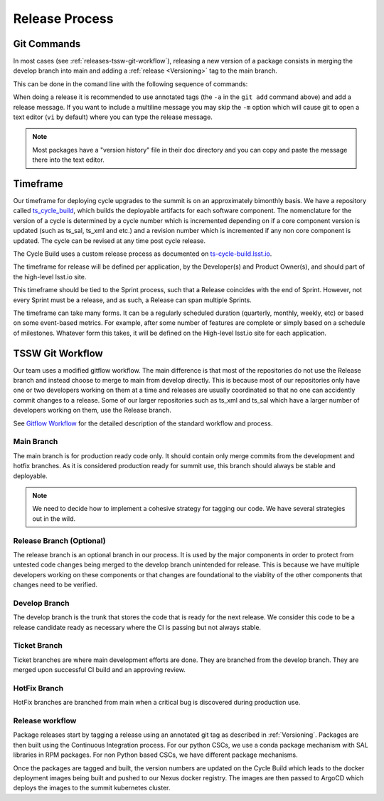 Release Process
===============

Git Commands
------------

In most cases (see :ref:`releases-tssw-git-workflow`), releasing a new version of a package consists in merging the develop branch into main and adding a :ref:`release <Versioning>` tag to the main branch.

This can be done in the comand line with the following sequence of commands:

.. prompt:: bash

    git fetch --all
    git checkout develop
    git pull 
    git checkout main
    git pull 
    git merge develop --no-ff
    git push
    git tag -a vX.Y.Z  -m "Release vX.Y.Z message." # <- Replace X.Y.Z with the release numbers
    git push --tags


When doing a release it is recommended to use annotated tags (the ``-a`` in the ``git add`` command above) and add a release message.
If you want to include a multiline message you may skip the ``-m`` option which will cause git to open a text editor (``vi`` by default) where you can type the release message.

.. note:: Most packages have a "version history" file in their doc directory and you can copy and paste the message there into the text editor.

Timeframe
---------

Our timeframe for deploying cycle upgrades to the summit is on an approximately bimonthly basis.
We have a repository called `ts_cycle_build <https://github.com/lsst-ts/ts_cycle_build>`_, which builds the deployable artifacts for each software component.
The nomenclature for the version of a cycle is determined by a cycle number which is incremented depending on if a core component version is updated (such as ts_sal, ts_xml and etc.) and a revision number which is incremented if any non core component is updated.
The cycle can be revised at any time post cycle release.

The Cycle Build uses a custom release process as documented on `ts-cycle-build.lsst.io <https://ts-cycle-build.lsst.io>`_.

The timeframe for release will be defined per application, by the Developer(s) and Product Owner(s), and should part of the high-level lsst.io site.

This timeframe should be tied to the Sprint process, such that a Release coincides with the end of Sprint.
However, not every Sprint must be a release, and as such, a Release can span multiple Sprints.

The timeframe can take many forms.
It can be a regularly scheduled duration (quarterly, monthly, weekly, etc) or based on some event-based metrics.
For example, after some number of features are complete or simply based on a schedule of milestones.
Whatever form this takes, it will be defined on the High-level lsst.io site for each application.

.. _releases-tssw-git-workflow:

TSSW Git Workflow
-----------------

Our team uses a modified gitflow workflow.
The main difference is that most of the repositories do not use the Release branch and instead choose to merge to main from develop directly.
This is because most of our repositories only have one or two developers working on them at a time and releases are usually coordinated so that no one can accidently commit changes to a release.
Some of our larger repositories such as ts_xml and ts_sal which have a larger number of developers working on them, use the Release branch.

See `Gitflow Workflow <https://www.atlassian.com/git/tutorials/comparing-workflows/gitflow-workflow>`_ for the detailed description of the standard workflow and process.

Main Branch
^^^^^^^^^^^
The main branch is for production ready code only.
It should contain only merge commits from the development and hotfix branches.
As it is considered production ready for summit use, this branch should always be stable and deployable.

.. note::
  We need to decide how to implement a cohesive strategy for tagging our code.
  We have several strategies out in the wild.

Release Branch (Optional)
^^^^^^^^^^^^^^^^^^^^^^^^^
The release branch is an optional branch in our process.
It is used by the major components in order to protect from untested code changes being merged to the develop branch unintended for release.
This is because we have multiple developers working on these components or that changes are foundational to the viablity of the other components that changes need to be verified.

Develop Branch
^^^^^^^^^^^^^^
The develop branch is the trunk that stores the code that is ready for the next release.
We consider this code to be a release candidate ready as necessary where the CI is passing but not always stable.

Ticket Branch
^^^^^^^^^^^^^
Ticket branches are where main development efforts are done.
They are branched from the develop branch.
They are merged upon successful CI build and an approving review.

HotFix Branch
^^^^^^^^^^^^^
HotFix branches are branched from main when a critical bug is discovered during production use.

Release workflow
^^^^^^^^^^^^^^^^
Package releases start by tagging a release using an annotated git tag as described in :ref:`Versioning`.
Packages are then built using the Continuous Integration process.
For our python CSCs, we use a conda package mechanism with SAL libraries in RPM packages.
For non Python based CSCs, we have different package mechanisms.

Once the packages are tagged and built, the version numbers are updated on the Cycle Build which leads to the docker deployment images being built and pushed to our Nexus docker registry.
The images are then passed to ArgoCD which deploys the images to the summit kubernetes cluster.
